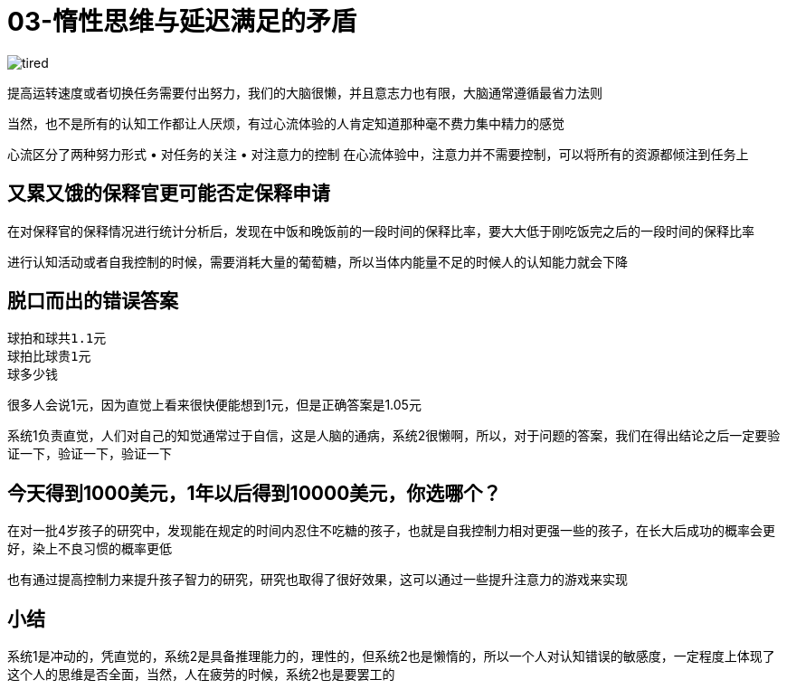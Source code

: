 # 03-惰性思维与延迟满足的矛盾
:nofooter:

image::../../images/tired.png[]

提高运转速度或者切换任务需要付出努力，我们的大脑很懒，并且意志力也有限，大脑通常遵循最省力法则

当然，也不是所有的认知工作都让人厌烦，有过心流体验的人肯定知道那种毫不费力集中精力的感觉

心流区分了两种努力形式
	• 对任务的关注
	• 对注意力的控制
在心流体验中，注意力并不需要控制，可以将所有的资源都倾注到任务上

## 又累又饿的保释官更可能否定保释申请

在对保释官的保释情况进行统计分析后，发现在中饭和晚饭前的一段时间的保释比率，要大大低于刚吃饭完之后的一段时间的保释比率

进行认知活动或者自我控制的时候，需要消耗大量的葡萄糖，所以当体内能量不足的时候人的认知能力就会下降

## 脱口而出的错误答案

```
球拍和球共1.1元
球拍比球贵1元
球多少钱
```

很多人会说1元，因为直觉上看来很快便能想到1元，但是正确答案是1.05元

系统1负责直觉，人们对自己的知觉通常过于自信，这是人脑的通病，系统2很懒啊，所以，对于问题的答案，我们在得出结论之后一定要验证一下，验证一下，验证一下

## 今天得到1000美元，1年以后得到10000美元，你选哪个？

在对一批4岁孩子的研究中，发现能在规定的时间内忍住不吃糖的孩子，也就是自我控制力相对更强一些的孩子，在长大后成功的概率会更好，染上不良习惯的概率更低

也有通过提高控制力来提升孩子智力的研究，研究也取得了很好效果，这可以通过一些提升注意力的游戏来实现

## 小结

系统1是冲动的，凭直觉的，系统2是具备推理能力的，理性的，但系统2也是懒惰的，所以一个人对认知错误的敏感度，一定程度上体现了这个人的思维是否全面，当然，人在疲劳的时候，系统2也是要罢工的
